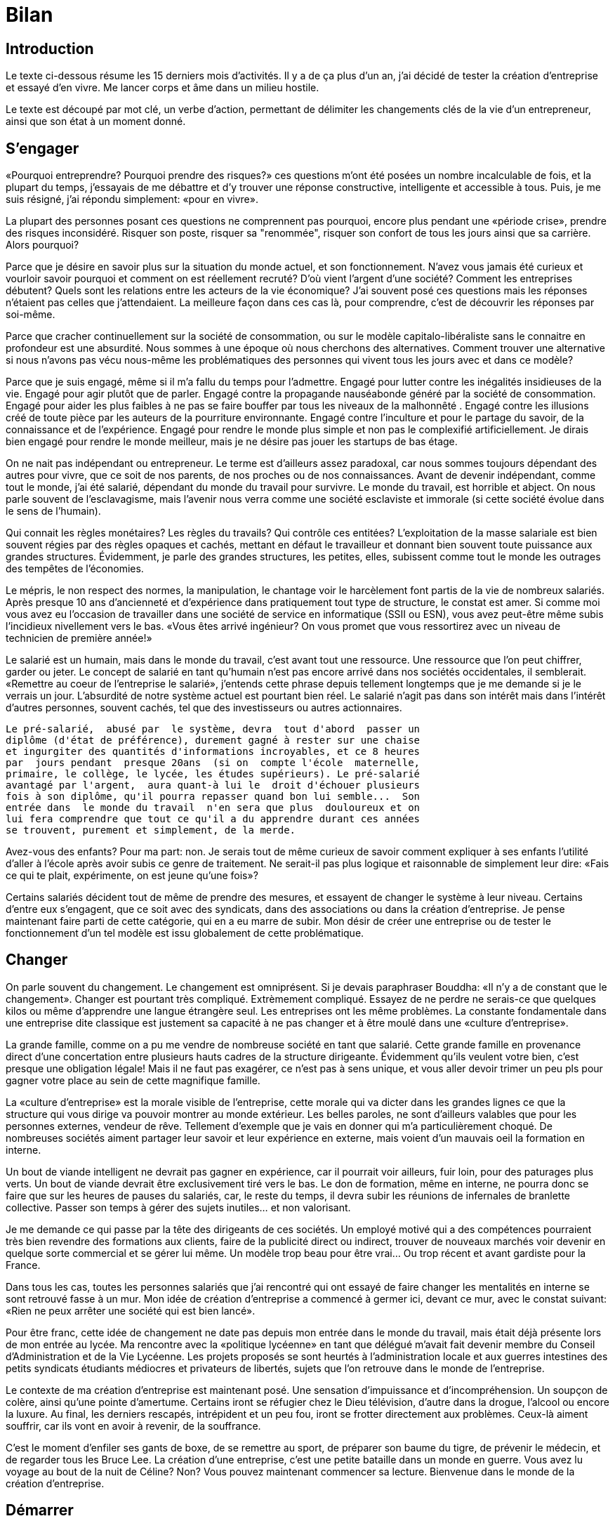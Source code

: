 //////////////////////////////////////////////////////////////////////
Copyright 2016 by Mathieu Kerjouan <contact@steepath.eu>
Copyright 2016 by Steepath <contact@steepath.eu>
All Rights Reserved
//////////////////////////////////////////////////////////////////////

= Bilan

:date:          2017-02-24 10:00
:modified:      2017-02-24 15:10
:tags:          openbsd, pelican, python, coding, makefile
:category:      coding
:authors:       Mathieu Kerjouan
:status:	draft

== Introduction

Le texte ci-dessous résume les 15 derniers mois d'activités. Il y a de
ça plus  d'un an, j'ai  décidé de  tester la création  d'entreprise et
essayé d'en vivre. Me lancer corps et âme dans un milieu hostile.

Le texte  est découpé par  mot clé,  un verbe d'action,  permettant de
délimiter les changements clés de  la vie d'un entrepreneur, ainsi que
son état à un moment donné.

== S'engager

«Pourquoi entreprendre?  Pourquoi prendre des risques?»  ces questions
m'ont été  posées un  nombre incalculable  de fois,  et la  plupart du
temps,  j'essayais  de   me  débattre  et  d'y   trouver  une  réponse
constructive, intelligente  et accessible  à tous.   Puis, je  me suis
résigné, j'ai répondu simplement: «pour en vivre».

La  plupart des  personnes  posant ces  questions  ne comprennent  pas
pourquoi, encore plus pendant une «période crise», prendre des risques
inconsidéré.  Risquer son  poste, risquer  sa "renommée",  risquer son
confort de tous les jours ainsi que sa carrière. Alors pourquoi?

Parce que je  désire en savoir plus sur la  situation du monde actuel,
et  son fonctionnement.  N'avez vous  jamais été  curieux et  vourloir
savoir  pourquoi et  comment  on est  réellement  recruté? D'où  vient
l'argent d'une société?  Comment les entreprises débutent?  Quels sont
les relations  entre les  acteurs de la  vie économique?  J'ai souvent
posé  ces  questions  mais  les  réponses  n'étaient  pas  celles  que
j'attendaient. La  meilleure façon dans  ces cas là,  pour comprendre,
c'est de découvrir les réponses par soi-même.

Parce que cracher  continuellement sur la société  de consommation, ou
sur le modèle capitalo-libéraliste sans le connaitre en profondeur est
une  absurdité.   Nous sommes  à  une  époque  où nous  cherchons  des
alternatives. Comment trouver une alternative si nous n'avons pas vécu
nous-même les problématiques  des personnes qui vivent  tous les jours
avec et dans ce modèle?

Parce  que  je  suis engagé,  même  si  il  m'a  fallu du  temps  pour
l'admettre. Engagé pour lutter contre les inégalités insidieuses de la
vie.   Engagé  pour agir  plutôt  que  de  parler.  Engagé  contre  la
propagande nauséabonde  généré par la société  de consommation. Engagé
pour aider  les plus faibles  à ne pas se  faire bouffer par  tous les
niveaux de la  malhonnêté . Engagé contre les illusions  créé de toute
pièce par  les auteurs de  la pourriture environnante.   Engagé contre
l'inculture et  pour le partage  du savoir,  de la connaissance  et de
l'expérience. Engagé  pour rendre le monde  plus simple et non  pas le
complexifié  artificiellement. Je  dirais bien  engagé pour  rendre le
monde meilleur, mais je ne désire pas jouer les startups de bas étage.

On ne  nait pas indépendant  ou entrepreneur. Le terme  est d'ailleurs
assez paradoxal,  car nous sommes  toujours dépendant des  autres pour
vivre,  que  ce  soit  de  nos  parents, de  nos  proches  ou  de  nos
connaissances.   Avant de  devenir indépendant,  comme tout  le monde,
j'ai  été salarié,  dépendant du  monde du  travail pour  survivre. Le
monde du  travail, est horrible et  abject.  On nous parle  souvent de
l'esclavagisme, mais l'avenir nous  verra comme une société esclaviste
et immorale (si cette société évolue dans le sens de l'humain).

Qui  connait les  règles  monétaires?  Les  règles  du travails?   Qui
contrôle ces entitées?  L'exploitation de  la masse salariale est bien
souvent régies par des règles opaques  et cachés, mettant en défaut le
travailleur  et  donnant  bien  souvent toute  puissance  aux  grandes
structures. Évidemment, je parle  des grandes structures, les petites,
elles,  subissent comme  tout le  monde les  outrages des  tempêtes de
l'économies.

Le mépris,  le non  respect des normes,  la manipulation,  le chantage
voir le harcèlement font partis de la vie de nombreux salariés.  Après
presque  10 ans  d'ancienneté et  d'expérience dans  pratiquement tout
type de  structure, le constat  est amer.  Si  comme moi vous  avez eu
l'occasion de travailler  dans une société de  service en informatique
(SSII ou ESN), vous avez  peut-être même subis l'incidieux nivellement
vers le  bas.  «Vous êtes  arrivé ingénieur?  On vous promet  que vous
ressortirez avec un niveau de technicien de première année!»

Le salarié est  un humain, mais dans le monde  du travail, c'est avant
tout une  ressource. Une ressource  que l'on peut chiffrer,  garder ou
jeter. Le concept de salarié en tant qu'humain n'est pas encore arrivé
dans nos sociétés occidentales, il  semblerait.  «Remettre au coeur de
l'entreprise  le salarié»,  j'entends  cette  phrase depuis  tellement
longtemps que je  me demande si je le verrais  un jour. L'absurdité de
notre système  actuel est pourtant  bien réel.  Le salarié  n'agit pas
dans  son  intérêt mais  dans  l'intérêt  d'autres personnes,  souvent
cachés, tel que des investisseurs ou autres actionnaires.

----

Le pré-salarié,  abusé par  le système, devra  tout d'abord  passer un
diplôme (d'état de préférence), durement gagné à rester sur une chaise
et ingurgiter des quantités d'informations incroyables, et ce 8 heures
par  jours pendant  presque 20ans  (si on  compte l'école  maternelle,
primaire, le collège, le lycée, les études supérieurs). Le pré-salarié
avantagé par l'argent,  aura quant-à lui le  droit d'échouer plusieurs
fois à son diplôme, qu'il pourra repasser quand bon lui semble...  Son
entrée dans  le monde du travail  n'en sera que plus  douloureux et on
lui fera comprendre que tout ce qu'il a du apprendre durant ces années
se trouvent, purement et simplement, de la merde.

----

Avez-vous des  enfants?  Pour ma  part: non.   Je serais tout  de même
curieux de savoir comment expliquer  à ses enfants l'utilité d'aller à
l'école après  avoir subis  ce genre de  traitement. Ne  serait-il pas
plus logique et  raisonnable de simplement leur dire: «Fais  ce qui te
plait, expérimente, on est jeune qu'une fois»?

Certains salariés  décident tout  de même de  prendre des  mesures, et
essayent de  changer le  système à leur  niveau. Certains  d'entre eux
s'engagent, que ce  soit avec des syndicats, dans  des associations ou
dans  la création  d'entreprise. Je  pense maintenant  faire parti  de
cette catégorie, qui  en a eu marre  de subir. Mon désir  de créer une
entreprise ou  de tester  le fonctionnement d'un  tel modèle  est issu
globalement de cette problématique.

== Changer

On parle souvent  du changement. Le changement est  omniprésent. Si je
devais paraphraser Bouddha: «Il n'y  a de constant que le changement».
Changer est  pourtant très compliqué.  Extrèmement  compliqué. Essayez
de ne perdre  ne serais-ce que quelques kilos ou  même d'apprendre une
langue  étrangère seul.  Les entreprises  ont les  même problèmes.  La
constante  fondamentale   dans  une  entreprise  dite   classique  est
justement  sa capacité  à ne  pas  changer et  à être  moulé dans  une
«culture d'entreprise».

La grande  famille, comme on  a pu me  vendre de nombreuse  société en
tant que  salarié.  Cette  grande famille  en provenance  direct d'une
concertation   entre   plusieurs   hauts  cadres   de   la   structure
dirigeante. Évidemment  qu'ils veulent  votre bien, c'est  presque une
obligation légale! Mais  il ne faut pas exagérer, ce  n'est pas à sens
unique, et vous aller devoir trimer un peu pls pour gagner votre place
au sein de cette magnifique famille.

La «culture d'entreprise» est la morale visible de l'entreprise, cette
morale qui va  dicter dans les grandes lignes ce  que la structure qui
vous dirige va pouvoir montrer au monde extérieur. Les belles paroles,
ne sont d'ailleurs  valables que pour les  personnes externes, vendeur
de  rêve.   Tellement  d'exemple  que   je  vais  en  donner  qui  m'a
particulièrement choqué.  De nombreuses  sociétés aiment partager leur
savoir et leur expérience en externe, mais voient d'un mauvais oeil la
formation en interne.

Un bout de viande intelligent ne devrait pas gagner en expérience, car
il pourrait voir  ailleurs, fuir loin, pour des  paturages plus verts.
Un bout de viande devrait être  exclusivement tiré vers le bas. Le don
de formation,  même en interne,  ne pourra donc  se faire que  sur les
heures de pauses  du salariés, car, le reste du  temps, il devra subir
les réunions de infernales de branlette collective. Passer son temps à
gérer des sujets inutiles... et non valorisant.

Je  me  demande  ce qui  passe  par  la  tête  des dirigeants  de  ces
sociétés. Un employé motivé qui a des compétences pourraient très bien
revendre des formations  aux clients, faire de la  publicité direct ou
indirect, trouver  de nouveaux marchés  voir devenir en  quelque sorte
commercial  et se  gérer  lui  même. Un  modèle  trop  beau pour  être
vrai... Ou trop récent et avant gardiste pour la France.

Dans tous  les cas, toutes  les personnes salariés que  j'ai rencontré
qui ont  essayé de  faire changer  les mentalités  en interne  se sont
retrouvé fasse à un mur. Mon  idée de création d'entreprise a commencé
à germer  ici, devant ce mur,  avec le constat suivant:  «Rien ne peux
arrêter une société qui est bien lancé».

Pour  être franc,  cette idée  de changement  ne date  pas depuis  mon
entrée dans le monde du travail,  mais était déjà présente lors de mon
entrée au lycée. Ma rencontre avec la «politique lycéenne» en tant que
délégué m'avait fait devenir membre  du Conseil d'Administration et de
la   Vie  Lycéenne.    Les  projets   proposés  se   sont  heurtés   à
l'administration locale et aux guerres intestines des petits syndicats
étudiants  médiocres  et  privateurs  de  libertés,  sujets  que  l'on
retrouve dans  le monde de  l'entreprise.

Le  contexte de  ma création  d'entreprise est  maintenant posé.   Une
sensation d'impuissance  et d'incompréhension.  Un soupçon  de colère,
ainsi qu'une  pointe d'amertume.  Certains  iront se réfugier  chez le
Dieu  télévision,  d'autre  dans  la drogue,  l'alcool  ou  encore  la
luxure. Au  final, les derniers  rescapés, intrépident et un  peu fou,
iront se  frotter directement aux problèmes.  Ceux-là aiment souffrir,
car ils vont en avoir à revenir, de la souffrance.

C'est le moment d'enfiler ses gants  de boxe, de se remettre au sport,
de préparer son baume du tigre, de prévenir le médecin, et de regarder
tous les  Bruce Lee.  La  création d'une entreprise, c'est  une petite
bataille dans un  monde en guerre. Vous  avez lu voyage au  bout de la
nuit   de   Céline?  Non?   Vous   pouvez   maintenant  commencer   sa
lecture. Bienvenue dans le monde de la création d'entreprise.

== Démarrer

D'un  naturel prudent,  et  ayant  déjà à  mon  actif  un quota  assez
important  de souffrances  psychologiques  (il faut  bien trouver  une
raison pour  être créateur d'entreprise  à notre époque), la  prise de
risque fut  la dernière des  idées qui m'est  passé par la  tête. Vous
pouvez  démarrer l'aventure  d'une  infinité de  façon,  mais dans  la
majorité des  cas, vous commencerez  si vous avez assez  de ressources
pour vivre en autarcie.

Le nerf de la guerre étant l'argent, la première des choses à vérifier
est  de savoir  combien de  temps vous  allez pouvoir  vivre avec  vos
économies, l'argent de votre compagne (si  vous en avez une) ainsi que
les  aides  éventuels  de  l'état.    Vous  êtes  en  train  de  faire
l'inventaire complet de ce que vous  avez, de ce que vous dépensez. Si
vous  avez  fait  vos  études  dans  un  autre  pays,  sans  avoir  la
possibilité de  travailler, vous  serez alors nettement  avantagé. Les
restrictions budgétaires  n'ont déjà  plus de  secret.  Si  vous venez
d'une famille  relativement pauvre, vous  savez déjà ce que  c'est que
d'avoir le frigo vide, vous partez aussi avantagé! «Le malheur des uns
fais le bonheur des autres» comme on dit...

Comment évaluer  combien de temps  vous allez pouvoir vivre?   Rien de
plus   simple,   vous   allez    devoir   faire   votre   comptabilité
personnelle. Récupérer  tous vos relevés  bancaires et faire  un bilan
complet de vos dépenses/revenus sur  les dernières années. Chacune des
dépenses devraient être rangé dans une catégorie ou sous catégorie. Le
principe de  catégoriser va  vous permettre  de filtrer  le nécessaire
vital du  surplus. À  la fin  de cette étape,  vous devriez  avoir une
bonne idée de ce que vous dépensez.  Dans mon cas, ~1/4 de mes revenus
allaient dans les impots direct et indirect (TVA inclue), ~1/4 dans le
loyer, et le reste dans les dépenses courantes (nourritures & cie).

Quels  sont  vos  besoins  pour vivre?   Pouvez-vous  vous  passer  de
restaurant  pendant  les  prochains  mois? Allez  vous  survivre  sans
télévision? Pouvez-vous limiter vos  dépenses alimentaires? Est-ce que
votre compagne gagne suffisament en  cas de crise grave? Ces questions
restent ouvertes et bien d'autres  peuvent se rajouter. Si vous n'avez
pas de réponses à ces questions... Il va falloir creuser un peu plus.

Tiens d'ailleurs, comment on crée  une entreprise?  Mince, c'est notre
future activité et on ne sait  même pas comment ça fonctionne, et d'où
ça vient?! Il  va donc falloir penser  à se former, et  à se rensigner
sur   les  statuts,   la  comptabilité   et  le   juridique.   Prévoir
potentiellement des dépenses supplémentaires  pour recevoir un minimum
d'éducation dans ce domaine. N'oubliez pas que si vous devenez patron,
vous  serez «libre»  d'être  responsable de  pratiquement tout.   Vous
n'aurez de  compte à  rendre qu'à l'état,  et potentiellement  à votre
banquier/bailleur si vous avez des problèmes financier.

N'oubliez pas  que l'indépendance ne  veux pas dire liberté  totale et
faire  tout  soit  même.    L'indépendance  c'est  être  dépendant  de
ressources et de services que les salariés classiques n'utilisent pas:
expert comptable, expert juridique, avocats en passant par services de
communications et bien d'autre! Un  nouveau monde s'ouvre à vous, avec
son lot de nouveaux  pièges. Plus il y a de paramètre, plus  il y a de
risque d'erreur. Autant dire qu'avec tout ça en tête, on se demande si
on fait bien  de se lancer. Ah  le doute... Il n'est pas  prêt de vous
lacher!

Et si on  remettait à plus tard la création  d'une société? N'y a-t-il
pas un modèle plus sécurisant permettant  de valider si on ne fait pas
d'erreur?  Permettre  de nous  faire  connaitre  en douceur,  tout  en
apprennant à comprendre ce nouveau milieu? Effectivement, il y en a.

La première  qui vient à  l'esprit de tout le  monde est le  modèle de
l'auto-entrepreneur.   Ce statut  est  "relativement" récent  et a  la
particularité  de  profiter d'une  simplification  à  l'extrème de  la
gestion. J'ai été Auto-Entrepreneur pendant  ~3ans, dans le domaine de
la maintenance informatique, petite anecdote,  je faisais partis de la
CCM (Chambre des métiers) et non de la CCI (Chambres de commerce et de
l'industrie), et  m'a donc  permis de travailler  sur mon  activité le
soir et le week-end tout en gardant mon autre emploi.

Ce  statut à  la  facheuse  tendance à  rendre  les choses  simples...
Compliqué.   Tout  d'abord,  il   n'y  a  pas  d'obligation  comptable
réelle. Il n'y a  pas de récupération de la TVA (ce  qui veut dire que
vous devriez  être théoriquement plus cher  que l'entreprise classique
si  vous faites  de la  vente). Accessoirement,  vous avez  un Chiffre
d'Affaire limité, si vous le  dépassez, vous passez directement sur le
statut de la  micro-entreprise avec tout ce qui va  avec.  Autant dire
que vous avez  tout de même intérêt à tenir  une comptabilité, surtout
si vos affaires fonctionnenet bien!

L'AE est un statut fourbe et obscurcit ce qui pourrait être simple. Je
ne  peux le  recommander sauf  si vous  avez une  passion et  que vous
voudriez en  vivre le soir et  le week-end. Un exemple:  votre passion
c'est de faire de la dentelle. Votre grand-mère et toutes ses amies en
sont folles, de  vos dentelles! Vous décidez donc de  mettre du beurre
dans les épinards en revendant vos  créations à mémé Gertrude, le tout
légalement et de manière sporadique.

D'autres alternatives existent, le portage salarial en fait partit. On
pourrait  découper  cette  alternative   en  2:  le  portage  salarial
classique et les coopérative d'activité et d'emploi (CAE).

Le  portage  salarial  permet  de vous  donner  une  certaine  liberté
d'action (activité que vous voulez, clients libres...) tout en gardant
un statut de salarié et les  protections sociales qui en découlent. Le
principe du portage  salarial est simple, une structure  N partage son
SIRET  avec les  salariés de  la structure.  La structure  N offre  la
comptabilité et  différents services en échange  d'une contribution de
la part du salarié (~10% du chiffre d'affaire).

La  Coopérative  d'Activité  et  d'Emploi est  une  forme  de  portage
salarial basé sur  un modèle coopératif, et  partageant les fondements
de ce mouvement:  démocratie interne, partage des  ressources et tutti
quanti.   Lors de  l'entrée  dans cette  structure,  un CAPE  (Contrat
d'Appui au  Projet d'Entreprise), qui  vous permettra de  continuer de
recevoir  les allocations  chomages,  tout en  travaillant pour  votre
future structure. Les bénéfices récoltés sont alors mis de côté durant
la période de votre CAPE.  La  somme mise de coté durant cette période
deviendra alors  votre salaire lors de  la fin de vos  aides et autres
allocations.

== Forger

Maintenant  que  vous  savez  comment   on  peut  tester  la  création
d'entreprise... Peut-être est-il  temps de savoir ce  qu'on va vendre,
et ce qui va nous faire vivre pendant les prochains mois ou prochaines
années?

L'idée  de départ  n'est pas  de créer  une entreprise,  ça, c'est  la
conséquence de  votre idée. Dans  mon cas,  l'idée est de  partager la
connaissance devenir formateur ou offrir des services à des structures
plus ou  moins grosses.   Avoir une idée,  tout le monde  en a,  et ça
rapporte pas  grand chose. Vous  pouvez toujours essayer de  la vendre
comme concept, mais si l'idée ou le concept n'a pas été testé, ne vous
attendez pas à faire réussite.

Une idée, c'est comme  du minerai de faire pour un  forgeron, ou de la
farine pour  un bonlanger.  Avant  de devenir un couteau,  le forgeron
travail  une matière  brut qui  ne ressemble  pas à  grand chose.   On
pourrait  d'ailleurs  difficilement  croire  que de  la  poudre  noire
pourrait devenir un jour un couteau.  Qui pourrait croire qu'un sac de
farine pourrait  devenir un gateau  ou du pain? Votre  idée fonctionne
sur le même  principe, elle est brut, vous l'avez,  mais vous ne savez
pas quoi encore en faire.

Une bonne idée, fraiche, tendre et nouvelle, on peut en faire ce qu'on
veut.   C'est  d'ailleurs  tout  le problème  avec  les  idées,  elles
apparaissent,  disparaissent, se  transforment et  évoluent. Si  on ne
prend pas le temps de l'écrire ou de la partager, elle s'évade. Écrire
son  idée   est  alors  fondamental.   L'écrire  permet  déjà   de  la
matérialiser, d'y penser, d'y réfléchir.

Un entrepreneur n'est pas un sprinter, un entrepreneur fait au pire un
marathon,  au mieux  un  tour  du monde.   Son  idée  doit être  assez
cohérente et avancé  pour pouvoir tenir 5ans, 10ans,  15ans ou jusqu'à
la fin de ses jours. Son idée  de base devra peut-être même évoluer au
court  de son  existence,  entrainant avec  elle  l'entreprise et  les
personnes qui sont dedans.

Maintenant que notre idée est  partiellement réalisé, du moins, sur un
bout de papier, un nombre important  de questions doit être posé. Vous
devez mettre en  condition réel ce nouveau concept. Si  votre idée est
un outil  informatique, il  est facile  de produire  un PoC  (Proof of
Concept), vous  permettant de  savoir si,  même avec  un bout  de code
écrit en 1 semaine, votre idée  est viable. Si votre futur produit est
d'ailleurs basé sur  cette idée, avoir un prototype  permet de trouver
plus facilement des investisseurs et donc de se lancer rapidement dans
la course.

Mais peut-être qu'avant  cette étape, il est nécessaire  de passer par
quelque  chose de  plus  long  et de  plus  compliqué.  Travailler  et
torturer son idée  jusqu'à ses limites. Un entrepreneur  doit se poser
des questions, et doit pouvoir avoir un retour chiffrer. 

 * Est-ce que quelqu'un à déjà eu cette idée?
 * Est-ce que des produits similaires existent?
 * Est-ce que d'autres ont essayés? si oui ont-ils réussis?
 * Est-ce que l'idée me plait toujours?
 * Est-ce que mon idée est réalisable?
 * Pourquoi réaliser cette idée?
 * Comment réaliser cette idée?
 * Quel est le cout de mise en place minimum?
 * Qui pourrait être intéressé par cette idée?

Évidemment,  de nombreuses  autres questions  vont venir  au fur  et à
mesure, il faudra essayer d'y répondre. La meilleure façon d'avoir ces
questions est  de les  poser aux  personnes de  votre entourage  et de
récupérer  des critiques  ou  des remarques,  les  noter pour  pouvoir
travailler dessus. Une  partie de votre ego devra être  mis de côté et
vous allez devoir  accepter la critique, qu'elle  soit constructive ou
non. 

Cette étape  va permettre de  formaliser l'idée, de la  concrétiser et
d'avoir une idée des personnes  qui pourraient déjà être intéressé par
un tel concept. Il faut savoir que  petit bout de papier où votre idée
est  écrit est  une boite  à  malice. Il  peut se  transformer en  nom
d'entreprise, trouver des partenaires  ou des associés, créer d'autres
projets,  trouver  des  concurrents,  créer  de  la  réussite  ou  des
ennuis. Le temps que vous allez passer dessus à creuser déterminera ce
qui se passera.

Dans mon cas,  je n'avais pas qu'une idée en  tête... Et j'ai toujours
eu la facheuse tendance à penser sur  le long terme. Tant que mon idée
n'est pas un minimum finalisé, elle  ne me lache plus.  Vraiment plus.
Mon premier  vrai projet était  la création d'un café  philo (kawaphi)
dans mon ancien lycée,  il y a de ça plusieurs  année.  Ne voulant pas
avoir un cadre  administratif complexe, nous nous  étions associé sous
forme  d'une   association  de   fait.   C'était  un   premier  projet
intéressant, qui permettait  de remettre en avant  la philosophie sous
sa forme original: la réflexion, le partage et la transmission.

Ma seconde idée  est venue des constats précédemment  listé durant mes
différentes expériences  professionnelle. Le  nivellement vers  le bas
est une  plaie qu'il faut  éradiquer. Si  les sociétés ne  peuvent pas
aider les  salariés à  aller de  l'avant, c'est  au salarié  d'agir de
lui-même.   Comment  agir  sur  le salarié  ou  ses  compétences?   En
partageant le savoir et l'expérience acquise par d'autre personnes. Où
trouver  cette  matière  première?   Dans la  littéture  technique  et
scientique  issue de  la recherche  publique ou  privée. L'idée  d'une
bibliothèque indépendante  et technique  était né. Ça  fait maintenant
6ans que je travaille  sur la réalisation de cette idéé.  Il y a 2ans,
une association est né de cette réflexion: Semitam. 

Malheureusement, le  salarié n'est  pas forcement  tenu au  courant de
l'existance   d'une   telle    structure,   lui   permettant   d'avoir
potentiellement  des  formations  à  bas coût  lui  permettant  de  se
remettre  à niveau  ou d'apprendre  de nouvelles  techniques.  Comment
faire   pour  faire   connaitre  une   telle  structure?    Réseauter,
communiquer  et avoir  de l'expérience.   Comment y  arriver?  Devenir
indépendant et  travailler directement  avec les entreprises  et leurs
salariés. Voilà un des déclencheurs de mon indépendance.

Cette pensée  m'a donnée  l'envie de  devenir patron  à mon  tour pour
connaitre leurs problèmes ainsi que leurs besoins. Comprendre pourquoi
la formation  des salariés est aussi  compliqué et non désiré  par les
personnes  dirigeant la  structure.  Accessoirement,  pour essayer  de
comprendre ce fossé qu'il y a entre le patronat et le salariat.

Mon premier  service rendu était du  bénévolat, dans le domaine  de la
sécurité informatique pour  un site qui venait de se  faire piraté. Le
client en  question, une  association, avait  de nombreux  problème de
sécurité.  Heureuse  coïncidence, le  jour où  s'est produit  tout ces
problèmes,   j'avais  rendez-vous   avec  le   directeur,  qui   était
littéralement sous l'eau.  Après un petit aperçu du site,  et réglé le
problème... Ce premier client m'en a ramené un autre.

Ces expériences  m'ont permis de me  rendre compte que je  ne suis pas
fais pour être consultant, du moins, seul. La gestion des contrats, la
gestion des tarifs,  ne sont vraiment pas mon  fort. D'ailleurs, toute
la  partie  commerciale est  réellement  problématique  pour moi.   Le
deuxième client, une TPE, n'avait clairement pas la carrure pour payer
une  intervention dans  le domaine  de la  sécurité pour  de l'analyse
d'attaque post-mortem.

Quelques mois après cette expérience, j'étais prêt à retourner dans le
monde du  travail, avec pleins  d'interrogations en tête, mais  un peu
déçu des choix que j'avais fais. Début septembre, j'ai décidé de miser
le tout pour le tout et  d'aller jusqu'à mes limites. J'ai donc changé
complètement  de modèle,  en passant  du service  à la  formation tout
niveau (débutant, avancé et expert) dans le domaine de l'informatique.

En l'espace de 3mois  à raison de 70h à 80h par  semaine, j'ai donc pu
créer des  supports de formation  de bonne qualité, avec  des machines
virtuelles dédiés  ainsi que tout un  panel d'exercices et de  mise en
pratique pour  apprendre à tout  le monde  de se service  des systèmes
Unix. Évidemment,  j'ai organisé aussi  90% de la communication  de la
structure, validé le contenu des machines virtuelles et du code en les
testant au fur et à mesure, ainsi  que valider le contenu via toute la
littérature technique en ma possession.

Pour  tester réellement  l'efficacité  des slides  et  la qualité  des
formations, j'ai  réussi à négocier  avec une association  pour donner
des  cours du  soirs aux  personnes potentiellement  intéressé par  le
contenu sous  forme de Meetup. La  finalité était la préparation  à la
certification BSDA. Conclusion de cette expérience: ~10 personnes tous
les  jeudi  soir,  plus  de  280 slides  soit  environ  150  pages  de
formations,  6 machine  virtuelles  sous FreeBSD,  OpenBSD, NetBSD  et
DragonFlyBSD.

Évidemment,  en  rester  là,  n'était  pas mon  but.   De  donner  des
formations m'a donné l'opportunité de  voir ce qui manquait réellement
dans  ce domaine.   Cette expérience  m'a permis  de travailler  sur 2
autres projets de formations: Erlang et JavaScript, tout en continuant
sur les formations BSD.

== Échouer

Malheureusement, tout  ce qui a un  début, à aussi une  fin. Atteindre
ses limites n'est pas forcement la meilleure des choses. Fin décembre,
problème de santé: carence en vitamine  b12, gros coups de blues. J'ai
atteind mes  limites. Je décide  de finir  les formations, et  je suis
nominé en tant qu'adhérent de l'année au CCRE35. L'année 2017 a plutôt
bien commencé d'un point de vue  professionnel, mais pas d'un point de
vue santé! 

De plus, l'associé que j'avais trouvé  décide de quitter le navire. Je
me retrouve  seul à  faire le  commercial (chose  que je  déteste), me
m'attele  tout  de  même  à  la   tâche  et  je  refais  tout  le  mon
modèle. Mi-janvier, j'ai déjà quelques proposition pour des formations
et d'autres rendez-vous en approche.  Mon catalogue est prêt et plutôt
fournit, mais... Il me manque de  la notoriété. Personne ne connait ma
structure. Plusieurs  rendez-vous sont annulés ou  reportés. J'attends
toujours les  réponses de  plusieurs sociétés.

De plus, un autre problème, et de taille, fait surface. La finalité de
mon  projet  est de  proposer  des  formations sur  les  architectures
complexes, et essayer de rationnaliser  tout ce chantier pour proposer
des méthodologies de travaille réaliste. Ma structure n'a actuellement
pas  du tout  la  carrure  pour gérer  5000  équipements  et faire  de
l'automatisation sur  autant de machines.   Au mieux, je  peux espérer
avoir une 100ène de machine virtuelle. Ça sent la fin de l'aventure!

L'échec est  omniprésent, voir  fondamental. La plupart  des personnes
préfèrent le cacher,  comme un dossier honteux  qu'il faut s'empresser
de  cacher. Ne  connaissant  que la  France, où  on  est pourtant  les
champions  de l'échec  depuis  au  moins 50ans  (citez  moi une  seule
réussite française  de ces  50 dernières années?   La vente  de brevet
n'étant pas inclus dedans), il s'avère  que tout le monde ne parle que
de réussite. Un peu comme si on partageait avec le Japon, cette petite
part d'honneur. Serions nous prêt à tout pour le garder?

L'échec est pourtant constructif et  formateur. Contrairement à ce que
penses de nombreuses personnes échouer  nous permet d'apprendre de nos
erreurs de nous  faire évoluer.  L'échec c'est apprendre  et miser sur
l'expérience du terrain. Ne jamais  oublier que le cerveau assimile en
agissant sur  son environnement.  Si on  bloque cette  interaction, on
bloque l'assimilation et nous apprendrons moins bien.

NOTE:  trouver  l'expérience  cognitive  des chatons  dans  2  paniers
distinct.

L'échec permet  de faire  des découvertes. Tout  d'abord on  apprend à
devenir humble. Au  bout de quelques échecs on se  dit que le problème
ne vient  pas de l'autre, mais  peut-être bien de nous.   Il permet de
casser  cet ego  qui devient  un peu  trop présent  dans le  monde des
startups, au point où ça en deviendrait presque risible.

Finalement,  l'échec permet  de mettre  en avant  nos réussites  et de
donner du goût à nos futurs succès. Mourir sans cicatrice, c'est comme
avoir passé sa sans l'avoir vraiment vécu.

== Synthétiser

En l'espace d'un an j'ai appris tellement de choses, vue tellement de
technologie et de domaines différents que je ne saurais pas par où
commencer.

Il y a quelques  années, je ne savais coder qu'en  Perl et Python (pas
forcement  très  proprement).   En  l'espace  d'un  an,  je  développe
couremment en  Perl, Haskell, Erlang,  Elixir et Clojure.   J'arrive à
apprendre un langage en moins d'une  semaine (Go, Ocaml).

J'ai fais un réel bilan de mes compétences par la pratique en prouvant
que je peux faire des supports de formations complets et intelligibles
par pratiqeument tout  le monde sur FreeBSD,  OpenBSD, DragonFlyBSD et
NetBSD.

Durant la  période de formation,  j'ai trouvé  le temps pour  créer un
logiciel de  gestion de  log from scratch  (en cours  de construction)
nommé  Erebor,  avec  les  spécifications  techniques  complètes,  les
évolutions  futures,  et les  prérequis  pour  les prochains  mois  de
développement, le tout en Erlang.

Un projet de framework de test  pour le réseau, basé actuellement sous
FreeBSD,  et utilisant  à outrance  la fonctionnalité  des jails  pour
pouvoir modéliser un réseau virtuel  et faire des simulations de tests
réseaux grandeurs natures. Thème abordé durant les formations.

Un nombre incroyable d'autres projets  sont en train d'être relaché au
fur  et à  mesure  que je  trouve  le temps  pour  valider, tester  et
réaliser l'empleur du travail fournit pendant plus d'un an.

J'ai  aussi trouvé  un peu  de temps  pour moi,  j'ai suivis  quelques
formations  en  sécurité  informatique  via l'INRIA,  et  je  me  suis
réintéressé  au reversing  et à  la  cryptographie. Que  c'est bon  de
pouvoir  réaliser des  algorithmes  fonctionnels et  de pouvoir  enfin
jouer les cryptanalystes amateurs! De nouvelles passions sont nés, sur
la complexité des systèmes et la simplification des modèles.

Je me  suis remis aussi  aux mathématiques, plus  particulièrement les
mathématiques védiques. J'ai eu le  temps d'apprendre un peu  plus en
profondeur les  concepts de  la médecine traditionnelle  chinoises, la
culture des  plantes et l'utilisation  de ces dernières d'un  point de
médicinal  et industrielle  ce qui  a donné  naissance à  une nouvelle
association que  nous avons monté avec  ma compagne: La Tête  dans les
Orties.

J'ai  rencontré  un  nombre  incalculable de  personnes,  toutes  plus
fantastiques les  unes que les  autres. N'ayez  pas peur d'aller  à la
rencontre des autres  et de partager ce  que vous savez (ou  ce que ne
vous savez pas encore)!

== Conclure

Ce texte  est long  et n'avait  à l'origine  pas pour  vocation d'être
publié, mais je  me suis dis qu'il manquait d'exemple  d'échec dans le
domaine de la création d'entreprise sur le web. Il faut que ça change,
il faut arrêter de créer des taboux sur des sujets aussi important que
l'échec.

Si  tout le  monde pouvait  partager ses  échecs, ça  ferait peut-être
gagner  du temps  à  de  nombreux créateur  de  projets et  motiverait
peut-être bien d'autres à agir. N'ayons plus peur de l'échec.

Pour faire simple: je ne regrette  pas cette année. Si j'ai l'occasion
de le refaire? Oh que oui que je recommencerais! :)

== FAQ

Après  ce  long  texte  (#3615mylife), je  pense  qu'une  partie  plus
concrete basé  sur des questions/réponses  sera plus adapté à  tout le
monde. Voici les questions que j'ai  pu déjà me poser, et les réponses
associées.

=== Comment trouver une idée?

Roh! Regardez autour de  vous! Il y a bien une  chose qui vous énerve,
quelque  chose que  vous voudriez  changer, améliorer  ou complètement
détruire? Voilà. Vous venez d'avoir votre première idée.

Tout le monde  pense qu'être créatif ou "innovant"  c'est réservé qu'à
quelques élites provenant d'une classe supérieur de sur-humaine. C'est
faux.  Rendre simple  une  tache  complexe est  la  porté  de tout  le
monde. Il suffit  simplement de prendre le temps pour  y réfléchir, un
peu.

=== Quel portage salarial?

Je n'ai  malheureusement pas  eu l'occasion de  tester une  société de
portage salarial durant mon année  de test. Par ailleurs, j'ai entendu
de très bon echo venant de certaines d'entre elles:

 * le monde après

=== Quel CAE sur Rennes et sa région?

J'ai  été pendant  1an  chez Élan  Créateur.  Cette structure  n'était
clairement  pas adapté  à  mes besoins.  L'informatique nécessite  des
ressources   relativement   importante   et  possède   de   nombreuses
particularités, surtout  dans mon domaine  (sécurité). Je ne  peux pas
conseiller  une  CAE  pour  les  personnes  ayant  des  domaines  très
particulier et pointus.

Par ailleurs,  si vous  êtes sur  un projet  simple, ne  demandant pas
réellement d'investissement (autre que temporel) et que vous voulez le
tester sans risque, Élan Créateur saura répondre à votre problème.

 * Élan Créateur

=== Comment réseauter?

La meilleure façon de réseauter c'est de sortir de chez soi et d'aller
à la  découverte du monde  qui vous  entoure.  La région  Bretagne est
pleine  d'évènement  pour  la  création d'entreprise,  l'un  des  plus
important étant la  JRCE, un endroit que je conseil  réellement à tout
les  nouveaux créateurs.  Préparez une  liste de  questions, et  aller
affronter les stands!

Si vous  avez un  projet d'entreprise en  cours de  réalisation, c'est
aussi  le  moment d'aller  l'éprouver  et  de recevoir  des  critiques
dessus.

Vous  pouvez  aussi  allez  aux   rencontres  qui  se  font  dans  les
coworkings,  les réunions  d'informations  donné par  les sociétés  de
portages ou les CAE... N'hésitez pas!

=== Comment trouver un réseau dans mon domaine?

Vous êtes dans l'informatique, comme  moi, la région Bretagne est très
active dans ce domaine, sur le bassin rennais vous pourrez trouver ces
structures que pourrons vous aider ou vous conseiller

 * French Tech
 * BDI (MEITO)
 * Actux
 * Grifon

Pour les autres domaines, il y a la CCM et la CCI qui donnent accès à
un nombre important de contact. Certaines réunions et conférences sont
d'ailleurs très intéressantes.

=== Comment lutter contre l'isolement?

De nombreux créateurs  d'entreprises sont victimes de  la solitude, et
finissent pas  abandonner à  cause de  cette problématique.  J'ai fais
parti  de 2  associations géniales,  qui m'ont  aidé quand  j'en avais
besoin et qui m'ont apporté toujours de très bon conseils:

 * CCRE35
 * AIEB

=== Comment trouver un local?

On  a tous  besoin d'un  local ou  d'un bureau  pour travailler.   Sur
Rennes,  pas évident  d'en  trouver  un! Il  y  a  d'ailleurs un  réel
problème d'hébergement  pour les  indépendants dans cette  ville alors
qu'il y a un nombre pas croyable de locaux professionnels à louer ou à
vendre. Vous pouvez toujours vous  tourner vers le coworking, mais les
places sont  chères et il  n'y en a pas  beaucoup! Un collectif  a été
récemment créé pour pouvoir regrouper  une bonne partie des acteurs du
coworking rennais:

 * http://www.rennes-coworking.com/

=== Comment trouver un expert comptable?

Il n'y  a pas des millions  de méthodes. Tout d'abord,  ne prennez pas
pour argent comptant ce que vous dit votre meilleur ami. Recherchez la
liste de tous les expert comptables prêt de chez vous et demandez leur
un rendez-vous de présentation pour votre projet.

La consultation  est normalement  gratuite, car ils  ont un  devoir de
conseil. Préparez la liste de  vos questions, vous n'avez qu'une heure
ou deux pour présenter votre projet dans les grandes lignes et pouvoir
avoir des réponses à votre questions.

N'oubliez pas que votre comptable  va probablement devenir la personne
avec qui  vous allez  avoir souvent  devant vous...  Si le  courant ne
passe pas, il est préférable de changer avant qu'il ne soit trop tard!

=== Comment trouver un expert juridique ou avocat?

Tout  comme  l'expert  comptable.   Réservez-vous  quelques  jours  ou
semaines  pour  aller  rencontrer   plusieurs  avocats  ou  expert  en
commerce. Habituellement,  il est préférable  de passer par  un avocat
et/ou notaire si vous êtes avec un partenaire/associé. N'ayez pas peur
de tout écrire, à vrai dire: pensez réellement à tout écrire!

=== Comment se former?

Avant  de franchir  le pas,  j'ai lu  beaucoup de  littérature sur  le
sujet,  évident, dans  la majorité  des  livres, ce  sont des  success
stories, le  début est  compliqué, mais tout  va mieux  ensuite. Happy
end. Malgré tout,  c'est intéressant de voir les  épreuves endurés par
d'autres. «L'intelligent apprend  de ses erreurs. Le  sage apprend des
erreurs des autres».

Sur les retours d'expériences:

 * https://www.amazon.fr/Cr-er-son-entreprise-Patrick-Jolly/dp/2212545940/[Créer
   son entreprise], Patrick Jolly
 
 * https://www.amazon.fr/Consultant-métier-ouf-Benjamin-Chaminade/dp/2840016753/[Consultant,
   un métier de ouf], benjamin chaminade
 
 * https://www.amazon.fr/petit-livre-rouge-création-dentreprise/dp/2212561482[Le
   petit livre rouge de la création d'entreprise], Guilhem Bertholet
 
 * https://www.amazon.fr/REWORK-REUSSIR-AUTREMENT-Jason-Fried/dp/284001713X/[Rework,
   réussir autrement], Jason Fried et David Heinemeier hansson
 
 * https://www.amazon.fr/Lentreprise-du-bonheur-Tony-Hsieh/dp/2848994878/[L'entreprise
   du bonheur], Tony Hsieh
 
 * https://www.amazon.fr/Remote-Required-David-Heinemeier-Hansson/dp/0091954673/[Remote,
   office not required], David Heinemeier Hansson et Jason Fried
 
 * https://www.amazon.fr/retraite-précis-création-dentreprise-salarié/dp/2841865746[Ma
   retraite à 29ans], Nicolas Trub
 
 * https://www.amazon.fr/Devenir-formateur-ind%C3%A9pendant-formation-professionnelle/dp/B016LT1MRI/[Devenir
   formateur indépendant], Georges Vigreux

 * https://www.amazon.fr/Lean-Startup-Adoptez-linnovation-continue/dp/2744066400/[Lean
   Startup: Adoptez l'innovation continue], Eric Ries et Michael Ballé

Sur les conseils:

 * https://www.amazon.fr/Cr%C3%A9er-son-entreprise-Carine-Sfez/dp/2809510806/[Créer
   son entreprise], Carine Sfez et Joël Saingré
 
 * https://www.amazon.fr/Cr%C3%A9ation-dentreprise-2013-installation-d%C3%A9veloppement/dp/2247107001/[Création
   d'entreprise], Anne-Laure Stérin
 
 * https://www.amazon.fr/Entreprise-individuelle-2013-2014-auto-entrepreneur-%C3%A9volution/dp/224710116X/[Entreprise
   Individuelle EURL EIRL], Véronique Legrand et Jean de Faultrier
 
 * https://www.amazon.fr/Consultant-dentreprises-2013-juridique-professionnelles/dp/2247120741/[Consultant
   d'entreprise], Thierry Lupiac
 
Sur le domaine juridique:

 * https://www.amazon.fr/Coop%C3%A9ratives-organisation-fonctionnement-David-Hiez/dp/2247120172[Coopératives],
   David Hiez
 
 * https://www.amazon.fr/SAS-Soci%C3%A9t%C3%A9-actions-simplifi%C3%A9e-1C%C3%A9d%C3%A9rom/dp/2247076300/[SAS,
   Société par action simplifié], Nicolas Simon de Kergunic et
   Frédéric Masquelier
 
 * https://www.amazon.fr/Soci%C3%A9t%C3%A9-responsabilit%C3%A9-limit%C3%A9e-SARL-%C3%A9volution/dp/2247101313/[SARL,
   Société à responsabilité limité], Xavier Delpech

Sur le domaine commercial:

 * https://www.amazon.fr/Contrat-commercial-Savoir-n%C3%A9gocier-r%C3%A9diger/dp/2842000498/[Le contrat commercial], Thierry Lupiac

De nombreux MOOCs existent aussi sur la toile, je n'ai malheureusement
pas eu le temps des les suivre en entier.

 * https://www.futurelearn.com/courses/starting-a-business[Starting  a
   business: realise your vision * https://www.futurelearn.com/courses/innovation-and-enterprise[Innovation
   and Enterprise]
 * https://www.futurelearn.com/courses/money-in-business[The
   Importance of Money in Business]

 * https://www.coursera.org/learn/innovative-ideas[Developing
   Innovative Ideas for New Companies]
 * https://www.coursera.org/learn/startup-idea[How to validate your
   Startup Idea]
 * https://www.coursera.org/learn/startup-technologique[Créer et
   développer une startup technologique]
 * https://www.coursera.org/learn/design-thinking-entrepreneurship[Innovation
   and Entrepreneurship - From design thinking to funding]
 * https://www.coursera.org/learn/financial-accounting[Accounting:
   Principles of Financial Accounting]

 * https://www.khanacademy.org/economics-finance-domain/entrepreneurship2[Entrepreneurship]
 * https://www.khanacademy.org/economics-finance-domain/entrepreneurship2/interviews-entrepreneurs[Interviews
   with entrepreneurs]
 
Certaines  personnalités  m'ont  vraiment plus,  elles  sont  rarement
françaises mais  donnent de  très bon conseils.  Guy Kawasaki  en fait
partis et je  regrette de ne pas avoir connu  ce personnage bien avant
de me lancer.

 * https://www.youtube.com/watch?v=HHjgK6p4nrw[Guy  Kawasaki: The  Top
   10 Mistakes of Entrepreneurs]

=== Comment tenir sa comptabilité?

Avant  de  vous lancer  dans  l'aventure,  commencez par  faire  votre
comptabilité vous même avec les  dépenses sur votre salaire. Commencez
avec un tableur  (excel, open/libre office cacl) et mettez  à la suite
vos revenus et vos dépenses. Chaques dépenses pourra être alors classé
par catégories. Voilà.  Vous venez de faire en très  gros ce que votre
expert comptable fera.

Après  avoir travailler  avec  un tableur,  vous  pouvez utiliser  des
logiciels spécialisés.  Dans le libre,  vous avez à  votre disposition
GnuCash. Il  permet déjà  de faire  beaucoup de  choses et  d'avoir un
progiciel dédié à la comptabilité.

Si vous avez optez pour une société de portage ou une CAE, il y a fort
à parier que  vous aureza un logiciel fournit par  cette même société,
vous permettant d'avoir une vue  simplifié de votre comptabilité et de
la tenir à jour.

Maintenant, dans le  cadre d'une société, de nombreuses  règles sont à
appliquer  pour tenir  une  comptabilité sans  faille. Évidemment,  si
votre  société  grossis,  investir  dans une  société  garante  de  la
comptabilité ou recruter un comptable sera  un plus, mais si vous êtes
intéressé par le domaine, voici 2 livres qui m'ont bien aidé:

 * Comptabilité Générale, B & F Grandguillot
 * Comptabilité des sociétés, B & F Grandguillot

=== Comment arrêter son activité?

On parle  souvent de commencement,  mais très peu  de la fin.  Il faut
savoir  que si  vous êtes  dans une  société de  portage, vous  pouvez
mettre fin  à votre  contrat de  travail quand  vous le  désirez. Vous
pourrez donc  reprendre vos  droits de  chomage (si  vous en  avez) ou
retrouver un travail.

Si vous  avez été patron,  ça se complique un  peu plus, mais  si vous
n'êtes  pas à  l'aise  ou pas  prêt,  ne forcez  pas.  Il est  parfois
préférable  de  remettre un  projet  à  plus  tard dans  de  meilleurs
conditions.

=== Comment faire son Business Plan?

Le business plan... Tout le monde  en parle mais trop peu de personnes
savent en  faire un,  moi le premier.  Premièrement, le  business plan
évolue  et vous  pouvez  en avoir  plusieurs. J'aime  particulièrement
celui présenté  dans le modèle de  Lean Startup. Un Business  Plan qui
évolue   en  fonction   des  retours   clients  et   des  besoins   de
l'entreprises.

=== Comment faire sa communication?

La communication est probablement la part  qui bouffe le plus de temps
dans  la vie  d'une entreprise,  surtout  quand on  débute. À  l'heure
d'aujourd'hui, nous  aussi tout ce  qu'il faut  pour ne plus  avoir le
temps de  faire autre chose.  Les réseaux  sociaux sont un  exemple de
rapport temps/profit pas toujours bien estimé.

Si vous  voulez faire votre  communication, vos premières  cibles sont
les personnes  que vous connaissez.  Ne cherchez pas des  inconnus sur
twitter, facebook, linkedin  ou google+. Parlez de votre  projet à vos
proches, à vos amis et aux personnes dans vos réseaux professionnels.

Vous  voulez tout  de  même  faire de  la  publicité  sur les  réseaux
sociaux? Alors commencez  petit, trouvez celui qui vous  plait le plus
et gardez le. N'oubliez pas que  de nombreux logiciels existent sur le
marché  pour pouvoir  automatiser  l'envois de  message sur  plusieurs
réseaux sociaux en simultanés

=== Comment organiser mon temps?

Une question  qui est revenu assez  fréquemment... Malheureusement, il
n'y a pas de réponse universelle. Selon votre activité et vos clients,
il est possible que la gestion du temps soit fluctuente.

Le  combo kanban  + pomodoro  marche plutot  bien dans  le cadre  d'un
projet avec  un cahier  des charges définis.  Ce modèle  permet d'être
réellement  productif,  mais  sur   une  courte  période  (1semaine  à
3mois). À priviligier pour les périodes de rush ou quand un projet est
un peu trop à la bourre.

Pour la gestion de  l'entreprise (administrativement parlant), il faut
bien  compter  facilement  50%  de  son temps.  Se  rajoute  à  ça  le
démarchage client, la communication et le côté commercial.

=== Comment gérer ses projets?

Oubliez le  cycle en V  et les diagrammes  de Gantt. Ces  2 techniques
vont vous faire perdre du temps et  vous faire croire à des choses qui
n'existent pas. Définissez votre projet avec votre client. Si c'est un
projet  que  vous  créez  vous  même, divisez  le  en  un  maximum  de
sous-tâche indépendantes et réalisez les au fur et à mesure.

Quand vous aurez réalisé un prototype fonctionnel, et calculé le temps
qu'il vous  a fallu, vous pourrez  alors faire des estimations  sur le
temps de développement restant.  Évidemment, ces conseils s'appliquent
dans le  cadre de  l'informatique, mais je  pense qu'ils  peuvent être
appliqué à n'importe quel autre modèle.

=== Quel est mon marché?

Quand  j'ai  commencé,  je  voulais  attaquer  les  grandes  sociétés,
malheureusement, ces  structures acceptent rarement des  nouveaux dans
le domaine de l'informatique. Pour avoir accès à ces sociétés, il faut
passer  la  plupart du  temps  par  une  SSII  qui va  revendre  votre
prestation au client final.

Pour aller encore plus loin, certaines grandes sociétés jouent sur les
tarifs en ayant  2 SSII priviligiés: une importante et  une petite. La
petite structure  faisant des  tarifs plus bas,  elle permet  de faire
chuter le prix  de la plus grosse. Si vous  voulez attaquer les grands
comptes, il vous faudra trouver par quelle SSII elles passent.

La deuxième étape  est de valider les critères. Si  vous êtes dans une
société de portage,  vérifiez votre assurance, et le  montant de cette
dernière.  Le  montant  est  important, surtout  dans  le  domaine  de
l'informatique,  où  une simple  erreur  peu  causer des  millions  de
pertes. Si votre  assurance est limite, oubliez les  grands projets et
allez voir du côté des PME/PMI.

En  changeant  de   marché,  vous  devrez  aussi   changer  de  modèle
économique. Fini les grands projets de 6 à 12mois sur des technologies
de pointes. Les besoins des  PME/PMI est complètement différents, mais
par change, vous faites toujours du B2B (business to business, vous ne
parlez pas à un particulier mais  à une société). Vos prix risquent de
devoir s'aligner aussi, car les  petites structures n'ont pas les même
budget que les grosses. Si vous  gardez les même tarifs, il va falloir
réduire le temps  d'intervention. Bref, vous allez  devoir revoir tout
de A à Z.

La dernière étape  étant de descendre sur le particulier  et là, c'est
compliqué. Parce  qu'une société  est exigeante, mais  un consommateur
est exichiant. Je vous laisse la  surprise... A vrai dire, vous n'avez
qu'à vous imaginez dans un magasin où tout est trop cher.

=== Comment trouver un associé?

Si vous n'en avez pas, n'en cherchez  pas et n'en trouvez pas. Si vous
êtes seul, il est préférable d'avoir  des salariés (CDD ou autre) dans
des moments de fortes activités plutôt que d'avoir un associé.

Si  vous en  avez  tout de  même besoin,  recherchez  une personne  de
confiance, ce qui n'est clairement  pas évident à trouver. Ensuite, il
est préférable  d'avoir une personne avec  qui on a déjà  travaillé et
dont on  connait les  compétences. Finalement,  la meilleure  façon de
savoir  si  ça  va  coller  c'est   de  faire  un  essai  de  quelques
jours/semaines/mois.

Attention, si vous  avez un associé, il est probable  qu'il reste avec
vous pendant un bon bout de temps. Dans le cas où ça se passerait mal,
vous serez probablement obligé de racheter  ses parts, et dans les cas
les plus graves, de passer par un avocat et tout ce qui va avec...

=== Comment trouver des clients?

La meilleure méthode 

=== Comment définir un tarif?

La meilleure façon de  le savoir est de faire une  étude de marché. Si
vous passez par  du portage salarial vous pouvez  toujours demander un
ordre de prix pour le métier que vous exercez.

Dans le cas de service informatique, le  TJM sur rennes varie de 350 à
700€ selon le domaine de compétence, l'expérience, la mission & cie.

=== Un coups de gueule?

Évidemment! Et pas qu'un seul!

Je   déteste   le  monde   de   l'informatique,   surtout  celui   des
StartUPs. Aucune humilité,  de l'arrogance à revendre,  de la mauvaise
foi et  du vent.   Ce sont  des structures  qui vendent  réellement du
vent.   D'un autre  côté, ils  ont  réussi à  monétiser quelque  chose
s'aussi banal, il faut l'admettre c'est un exploit.

La French  Tech qui monopolise  l'espace de discussion et  des meetups
sur Rennes et sa région est  aussi assez énervant. Il n'y actuellement
aucune alternative et je trouve ça même dérangeant au possible.

Beaucoup de structure qui sont opaques et qui ne devraient pas l'être,
un manque de transparent à bien des niveaux.

